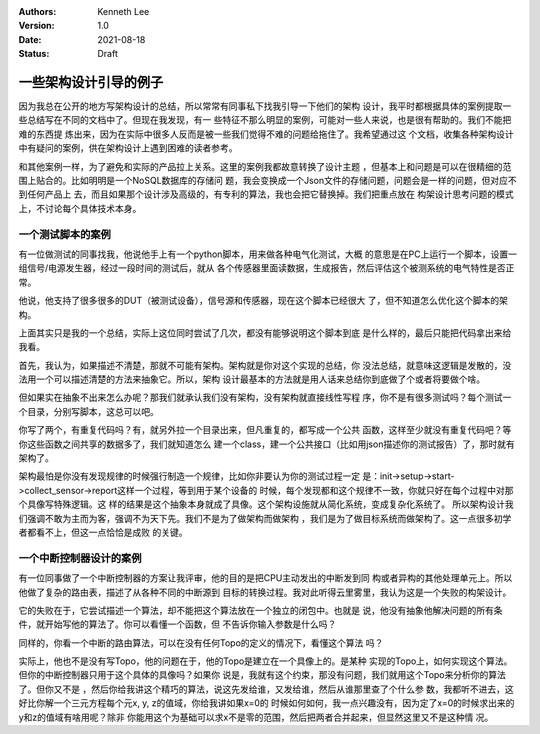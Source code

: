.. Kenneth Lee 版权所有 2021

:Authors: Kenneth Lee
:Version: 1.0
:Date: 2021-08-18
:Status: Draft

一些架构设计引导的例子
*********************************

因为我总在公开的地方写架构设计的总结，所以常常有同事私下找我引导一下他们的架构
设计，我平时都根据具体的案例提取一些总结写在不同的文档中了。但现在我发现，有一
些特征不那么明显的案例，可能对一些人来说，也是很有帮助的。我们不能把难的东西提
炼出来，因为在实际中很多人反而是被一些我们觉得不难的问题给拖住了。我希望通过这
个文档，收集各种架构设计中有疑问的案例，供在架构设计上遇到困难的读者参考。

和其他案例一样，为了避免和实际的产品拉上关系。这里的案例我都故意转换了设计主题
，但基本上和问题是可以在很精细的范围上贴合的。比如明明是一个NoSQL数据库的存储问
题，我会变换成一个Json文件的存储问题，问题会是一样的问题，但对应不到任何产品上
去，而且如果那个设计涉及高级的，有专利的算法，我也会把它替换掉。我们把重点放在
构架设计思考问题的模式上，不讨论每个具体技术本身。

一个测试脚本的案例
===========================

有一位做测试的同事找我，他说他手上有一个python脚本，用来做各种电气化测试，大概
的意思是在PC上运行一个脚本，设置一组信号/电源发生器，经过一段时间的测试后，就从
各个传感器里面读数据，生成报告，然后评估这个被测系统的电气特性是否正常。

他说，他支持了很多很多的DUT（被测试设备），信号源和传感器，现在这个脚本已经很大
了，但不知道怎么优化这个脚本的架构。

上面其实只是我的一个总结，实际上这位同时尝试了几次，都没有能够说明这个脚本到底
是什么样的，最后只能把代码拿出来给我看。

首先，我认为，如果描述不清楚，那就不可能有架构。架构就是你对这个实现的总结，你
没法总结，就意味这逻辑是发散的，没法用一个可以描述清楚的方法来抽象它。所以，架构
设计最基本的方法就是用人话来总结你到底做了个或者将要做个啥。

但如果实在抽象不出来怎么办呢？那我们就承认我们没有架构，没有架构就直接线性写程
序，你不是有很多测试吗？每个测试一个目录，分别写脚本，这总可以吧。

你写了两个，有重复代码吗？有，就另外拉一个目录出来，但凡重复的，都写成一个公共
函数，这样至少就没有重复代码吧？等你这些函数之间共享的数据多了，我们就知道怎么
建一个class，建一个公共接口（比如用json描述你的测试报告）了，那时就有架构了。

架构最怕是你没有发现规律的时候强行制造一个规律，比如你非要认为你的测试过程一定
是：init->setup->start->collect_sensor->report这样一个过程，等到用于某个设备的
时候，每个发现都和这个规律不一致，你就只好在每个过程中对那个具像写特殊逻辑。这
样的结果是这个抽象本身就成了具像。这个架构设施就从简化系统，变成复杂化系统了。
所以架构设计我们强调不敢为主而为客，强调不为天下先。我们不是为了做架构而做架构
，我们是为了做目标系统而做架构了。这一点很多初学者都看不上，但这一点恰恰是成败
的关键。

一个中断控制器设计的案例
====================================

有一位同事做了一个中断控制器的方案让我评审，他的目的是把CPU主动发出的中断发到同
构或者异构的其他处理单元上。所以他做了复杂的路由表，描述了从各种不同的中断源到
目标的转换过程。我对此听得云里雾里，我认为这是一个失败的构架设计。

它的失败在于，它尝试描述一个算法，却不能把这个算法放在一个独立的闭包中。也就是
说，他没有抽象他解决问题的所有条件，就开始写他的算法了。你可以看懂一个函数，但
不告诉你输入参数是什么吗？

同样的，你看一个中断的路由算法，可以在没有任何Topo的定义的情况下，看懂这个算法
吗？

实际上，他也不是没有写Topo，他的问题在于，他的Topo是建立在一个具像上的。是某种
实现的Topo上，如何实现这个算法。但你的中断控制器只用于这个具体的具像吗？如果你
说是，我就有这个约束，那没有问题，我们就用这个Topo来分析你的算法了。但你又不是
，然后你给我讲这个精巧的算法，说这先发给谁，又发给谁，然后从谁那里查了个什么参
数，我都听不进去，这好比你解一个三元方程每个元x, y, z的值域，你给我讲如果x=0的
时候如何如何，我一点兴趣没有，因为定了x=0的时候求出来的y和z的值域有啥用呢？除非
你能用这个为基础可以求x不是零的范围，然后把两者合并起来，但显然这里又不是这种情
况。
